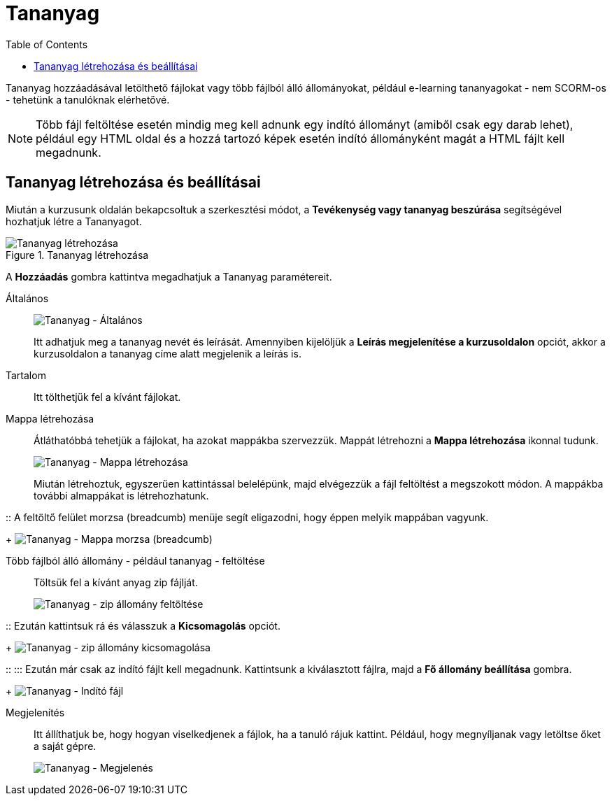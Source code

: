 :icons: font
:experimental: enable
:toc: right
:doctype: book

[[tananyag-tananyag]]
= Tananyag

Tananyag hozzáadásával letölthető fájlokat vagy több fájlból álló állományokat, például e-learning tananyagokat - nem SCORM-os - tehetünk a tanulóknak elérhetővé.

[NOTE]
Több fájl feltöltése esetén mindig meg kell adnunk egy indító állományt (amiből csak egy darab lehet), például egy HTML oldal és a hozzá tartozó képek esetén indító állományként magát a HTML fájlt kell megadnunk.

== Tananyag létrehozása és beállításai

Miután a kurzusunk oldalán bekapcsoltuk a szerkesztési módot, a *Tevékenység vagy tananyag beszúrása* segítségével hozhatjuk létre a Tananyagot.

.Tananyag létrehozása
image::./pics/tananyag/tananyag_letrehozasa.png[Tananyag létrehozása, align="center"]


<<<


A btn:[Hozzáadás] gombra kattintva megadhatjuk a Tananyag paramétereit.

Általános::

image:./pics/tananyag/altalanos.png[Tananyag - Általános, align="center"]
+
Itt adhatjuk meg a tananyag nevét és leírását. Amennyiben kijelöljük a *Leírás megjelenítése a kurzusoldalon* opciót, akkor a kurzusoldalon a tananyag címe alatt megjelenik a leírás is.

Tartalom::

Itt tölthetjük fel a kívánt fájlokat.

Mappa létrehozása::

Átláthatóbbá tehetjük a fájlokat, ha azokat mappákba szervezzük. Mappát létrehozni a *Mappa létrehozása* ikonnal tudunk.
+
image:./pics/tananyag/mappa_letrehozas.png[Tananyag - Mappa létrehozása, align="center"]
+
Miután létrehoztuk, egyszerűen kattintással belelépünk, majd elvégezzük a fájl feltöltést a megszokott módon. A mappákba további almappákat is létrehozhatunk.


<<<

::
A feltöltő felület morzsa (breadcumb) menüje segít eligazodni, hogy éppen melyik mappában vagyunk.
+
image:./pics/tananyag/mappa_morzsa.png[Tananyag - Mappa morzsa (breadcumb), align="center"]

Több fájlból álló állomány - például tananyag - feltöltése:::

Töltsük fel a kívánt anyag zip fájlját.
+
image:./pics/tananyag/tananyag_zip.png[Tananyag - zip állomány feltöltése, align="center"]


<<<

::
Ezután kattintsuk rá és válasszuk a btn:[Kicsomagolás] opciót.
+
image:./pics/tananyag/zip_kicsomagolas.png[Tananyag - zip állomány kicsomagolása, align="center"]


<<<

::
:::
Ezután már csak az indító fájlt kell megadnunk. Kattintsunk a kiválasztott fájlra, majd a btn:[Fő állomány beállítása] gombra.
+
image:./pics/tananyag/indito_file.png[Tananyag - Indító fájl, align="center"]


<<<


Megjelenítés::

Itt állíthatjuk be, hogy hogyan viselkedjenek a fájlok, ha a tanuló rájuk kattint. Például, hogy megnyíljanak vagy letöltse őket a saját gépre.
+
image:./pics/tananyag/megjelenes.png[Tananyag - Megjelenés, align="center"]

